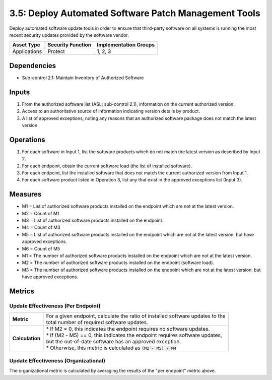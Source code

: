 3.5: Deploy Automated Software Patch Management Tools
=====================================================
Deploy automated software update tools in order to ensure that third-party software on all systems is running the most recent security updates provided by the software vendor.

.. list-table::
	:header-rows: 1

	* - Asset Type
	  - Security Function
	  - Implementation Groups
	* - Applications
	  - Protect
	  - 1, 2, 3

Dependencies
------------
* Sub-control 2.1: Maintain Inventory of Authorized Software 

Inputs
------
#. From the authorized software list (ASL; sub-control 2.1), information on the current authorized version.
#. Access to an authoritative source of information indicating version details by product.
#. A list of approved exceptions, noting any reasons that an authorized software package does not match the latest version.

Operations
----------
#. For each software in Input 1, list the software products which do not match the latest version as described by Input 2.
#. For each endpoint, obtain the current software load (the list of installed software).
#. For each endpoint, list the installed software that does not match the current authorized version from Input 1.
#. For each software product listed in Operation 3, list any that exist in the approved exceptions list (Input 3).

Measures
--------
* M1 = List of authorized software products installed on the endpoint which are not at the latest version.
* M2 = Count of M1
* M3 = List of authorized software products installed on the endpoint.
* M4 = Count of M3
* M5 = List of authorized software products installed on the endpoint which are not at the latest version, but have approved exceptions.
* M6 = Count of M5

* M1 = The number of authorized software products installed on the endpoint which are not at the latest version.
* M2 = The number of authorized software products installed on the endpoint (software load).
* M3 = The number of authorized software products installed on the endpoint which are not at the latest version, but have approved exceptions.

Metrics
-------

Update Effectiveness (Per Endpoint)
^^^^^^^^^^^^^^^^^^^^^^^^^^^^^^^^^^^
.. list-table::

	* - **Metric**
	  - | For a given endpoint, calculate the ratio of installed software updates to the
	    | total number of required software updates.
	* - **Calculation**
	  - | * If M2 = 0, this indicates the endpoint requires no software updates.
	    | * If (M2 - M5) == 0, this indicates the endpoint requires software updates,
	    | but the out-of-date software has an approved exception.
	    | * Otherwise, this metric is calculated as :code:`(M2 - M5) / M4`

Update Effectiveness (Organizational)
^^^^^^^^^^^^^^^^^^^^^^^^^^^^^^^^^^^^^^
The organizational metric is calculated by averaging the results of the "per endpoint" metric above.

.. history
.. authors
.. license
